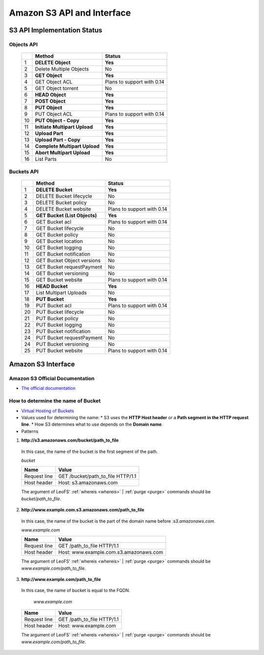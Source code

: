 .. LeoFS documentation master file, created by
   sphinx-quickstart on Tue Feb 21 10:38:17 2012.
   You can adapt this file completely to your liking, but it should at least
   contain the root `toctree` directive.

Amazon S3 API and Interface
---------------------------

S3 API Implementation Status
^^^^^^^^^^^^^^^^^^^^^^^^^^^^

Objects API
"""""""""""

 +----+----------------------------------+--------------------------------------+
 |    | Method                           | Status                               |
 +====+==================================+======================================+
 | 1  | **DELETE Object**                | **Yes**                              |
 +----+----------------------------------+--------------------------------------+
 | 2  | Delete Multiple Objects          | No                                   |
 +----+----------------------------------+--------------------------------------+
 | 3  | **GET Object**                   | **Yes**                              |
 +----+----------------------------------+--------------------------------------+
 | 4  | GET Object ACL                   | Plans to support with 0.14           |
 +----+----------------------------------+--------------------------------------+
 | 5  | GET Object torrent               | No                                   |
 +----+----------------------------------+--------------------------------------+
 | 6  | **HEAD Object**                  | **Yes**                              |
 +----+----------------------------------+--------------------------------------+
 | 7  | **POST Object**                  | **Yes**                              |
 +----+----------------------------------+--------------------------------------+
 | 8  | **PUT Object**                   | **Yes**                              |
 +----+----------------------------------+--------------------------------------+
 | 9  | PUT Object ACL                   | Plans to support with 0.14           |
 +----+----------------------------------+--------------------------------------+
 | 10 | **PUT Object - Copy**            | **Yes**                              |
 +----+----------------------------------+--------------------------------------+
 | 11 | **Initiate Multipart Upload**    | **Yes**                              |
 +----+----------------------------------+--------------------------------------+
 | 12 | **Upload Part**                  | **Yes**                              |
 +----+----------------------------------+--------------------------------------+
 | 13 | **Upload Part - Copy**           | **Yes**                              |
 +----+----------------------------------+--------------------------------------+
 | 14 | **Complete Multipart Upload**    | **Yes**                              |
 +----+----------------------------------+--------------------------------------+
 | 15 | **Abort Multipart Upload**       | **Yes**                              |
 +----+----------------------------------+--------------------------------------+
 | 16 | List Parts                       | No                                   |
 +----+----------------------------------+--------------------------------------+

Buckets API
"""""""""""

 +----+--------------------------------+--------------------------------------+
 |    | Method                         | Status                               |
 +====+================================+======================================+
 | 1  | **DELETE Bucket**              | **Yes**                              |
 +----+--------------------------------+--------------------------------------+
 | 2  | DELETE Bucket lifecycle        | No                                   |
 +----+--------------------------------+--------------------------------------+
 | 3  | DELETE Bucket policy           | No                                   |
 +----+--------------------------------+--------------------------------------+
 | 4  | DELETE Bucket website          | Plans to support with 0.14           |
 +----+--------------------------------+--------------------------------------+
 | 5  | **GET Bucket (List Objects)**  | **Yes**                              |
 +----+--------------------------------+--------------------------------------+
 | 6  | GET Bucket acl                 | Plans to support with 0.14           |
 +----+--------------------------------+--------------------------------------+
 | 7  | GET Bucket lifecycle           | No                                   |
 +----+--------------------------------+--------------------------------------+
 | 8  | GET Bucket policy              | No                                   |
 +----+--------------------------------+--------------------------------------+
 | 9  | GET Bucket location            | No                                   |
 +----+--------------------------------+--------------------------------------+
 | 10 | GET Bucket logging             | No                                   |
 +----+--------------------------------+--------------------------------------+
 | 11 | GET Bucket notification        | No                                   |
 +----+--------------------------------+--------------------------------------+
 | 12 | GET Bucket Object versions     | No                                   |
 +----+--------------------------------+--------------------------------------+
 | 13 | GET Bucket requestPayment      | No                                   |
 +----+--------------------------------+--------------------------------------+
 | 14 | GET Bucket versioning          | No                                   |
 +----+--------------------------------+--------------------------------------+
 | 15 | GET Bucket website             | Plans to support with 0.14           |
 +----+--------------------------------+--------------------------------------+
 | 16 | **HEAD Bucket**                | **Yes**                              |
 +----+--------------------------------+--------------------------------------+
 | 17 | List Multipart Uploads         | No                                   |
 +----+--------------------------------+--------------------------------------+
 | 18 | **PUT Bucket**                 | **Yes**                              |
 +----+--------------------------------+--------------------------------------+
 | 19 | PUT Bucket acl                 | Plans to support with 0.14           |
 +----+--------------------------------+--------------------------------------+
 | 20 | PUT Bucket lifecycle           | No                                   |
 +----+--------------------------------+--------------------------------------+
 | 21 | PUT Bucket policy              | No                                   |
 +----+--------------------------------+--------------------------------------+
 | 22 | PUT Bucket logging             | No                                   |
 +----+--------------------------------+--------------------------------------+
 | 23 | PUT Bucket notification        | No                                   |
 +----+--------------------------------+--------------------------------------+
 | 24 | PUT Bucket requestPayment      | No                                   |
 +----+--------------------------------+--------------------------------------+
 | 24 | PUT Bucket versioning          | No                                   |
 +----+--------------------------------+--------------------------------------+
 | 25 | PUT Bucket website             | Plans to support with 0.14           |
 +----+--------------------------------+--------------------------------------+


Amazon S3 Interface
^^^^^^^^^^^^^^^^^^^

.. index::
   pair: Official Documents; Amazon S3 Interface

Amazon S3 Official Documentation
""""""""""""""""""""""""""""""""

* `The official documentation <http://docs.amazonwebservices.com/AmazonS3/2006-03-01/dev/Welcome.html?r=7602>`_

.. _s3-path-label:

How to determine the name of Bucket
"""""""""""""""""""""""""""""""""""

.. index::
   pair: How to determine the name of Bucket; Installation

*  `Virtual Hosting of Buckets <http://docs.amazonwebservices.com/AmazonS3/2006-03-01/dev/VirtualHosting.html>`_
*   Values used for determining the name:
    * S3 uses the **HTTP Host header** or a **Path segment in the HTTP request line**.
    * How S3 determines what to use depends on the **Domain name**.
*   Patterns

1. **http://s3.amazonaws.com/bucket/path_to_file**

  In this case, the name of the bucket is the first segment of the path.

  `bucket`

  +--------------+--------------------------------------------------------+
  | Name         | Value                                                  |
  +==============+========================================================+
  | Request line | GET /bucket/path_to_file HTTP/1.1                      |
  +--------------+--------------------------------------------------------+
  | Host header  | Host: s3.amazonaws.com                                 |
  +--------------+--------------------------------------------------------+

  The argument of LeoFS' :ref:`whereis <whereis>` | :ref:`purge <purge>` commands should be `bucket/path_to_file`.

2. **http://www.example.com.s3.amazonaws.com/path_to_file**

  In this case, the name of the bucket is the part of the domain name before `.s3.amazonaws.com`.

  `www.example.com`

  +--------------+--------------------------------------------------------+
  | Name         | Value                                                  |
  +==============+========================================================+
  | Request line | GET /path_to_file HTTP/1.1                             |
  +--------------+--------------------------------------------------------+
  | Host header  | Host: www.example.com.s3.amazonaws.com                 |
  +--------------+--------------------------------------------------------+

  The argument of LeoFS' :ref:`whereis <whereis>` | :ref:`purge <purge>` commands should be `www.example.com/path_to_file`.

3. **http://www.example.com/path_to_file**

  In this case, the name of bucket is equal to the FQDN.

    `www.example.com`

  +--------------+--------------------------------------------------------+
  | Name         | Value                                                  |
  +==============+========================================================+
  | Request line | GET /path_to_file HTTP/1.1                             |
  +--------------+--------------------------------------------------------+
  | Host header  | Host: www.example.com                                  |
  +--------------+--------------------------------------------------------+

  The argument of LeoFS' :ref:`whereis <whereis>` | :ref:`purge <purge>` commands should be `www.example.com/path_to_file`.

